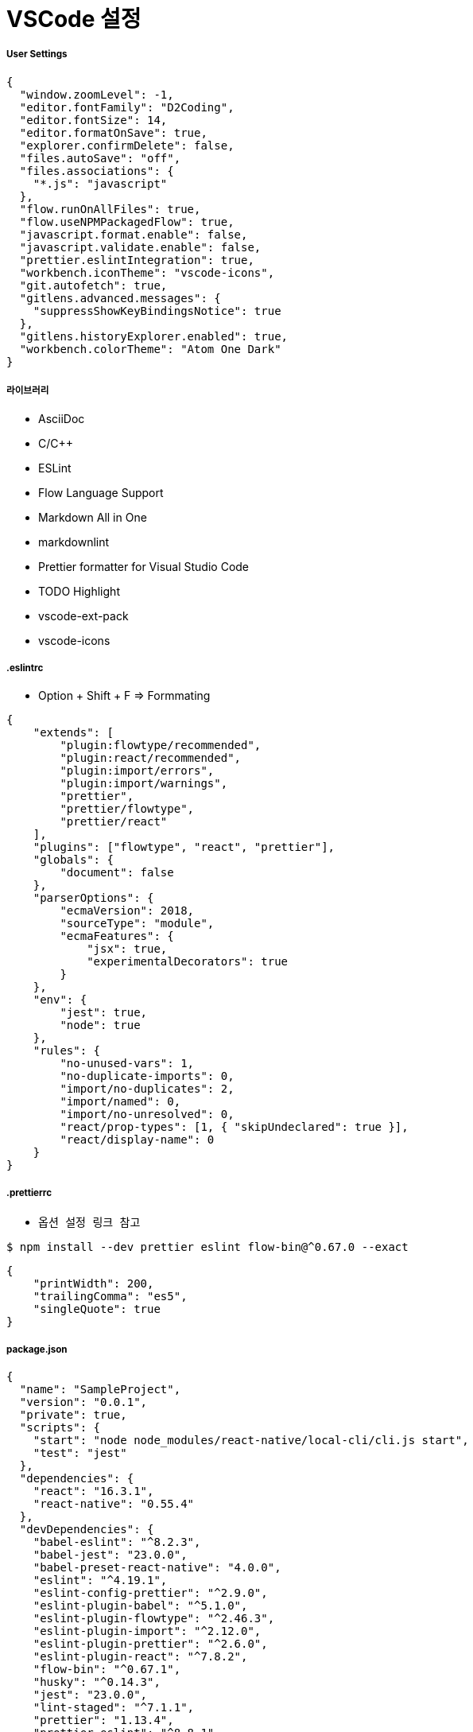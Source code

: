 = VSCode 설정

===== User Settings

[source, js]
----
{
  "window.zoomLevel": -1,
  "editor.fontFamily": "D2Coding",
  "editor.fontSize": 14,
  "editor.formatOnSave": true,
  "explorer.confirmDelete": false,
  "files.autoSave": "off",
  "files.associations": {
    "*.js": "javascript"
  },
  "flow.runOnAllFiles": true,
  "flow.useNPMPackagedFlow": true,
  "javascript.format.enable": false,
  "javascript.validate.enable": false,
  "prettier.eslintIntegration": true,
  "workbench.iconTheme": "vscode-icons",
  "git.autofetch": true,
  "gitlens.advanced.messages": {
    "suppressShowKeyBindingsNotice": true
  },
  "gitlens.historyExplorer.enabled": true,
  "workbench.colorTheme": "Atom One Dark"
}
----

===== 라이브러리
* AsciiDoc
* C/C++
* ESLint
* Flow Language Support
* Markdown All in One
* markdownlint
* Prettier formatter for Visual Studio Code
* TODO Highlight 
* vscode-ext-pack
* vscode-icons

===== .eslintrc 
* Option + Shift + F => Formmating

[source, js]
----
{
    "extends": [
        "plugin:flowtype/recommended",
        "plugin:react/recommended",
        "plugin:import/errors",
        "plugin:import/warnings",
        "prettier",
        "prettier/flowtype",
        "prettier/react"
    ],
    "plugins": ["flowtype", "react", "prettier"],
    "globals": {
        "document": false
    },
    "parserOptions": {
        "ecmaVersion": 2018,
        "sourceType": "module",
        "ecmaFeatures": {
            "jsx": true,
            "experimentalDecorators": true
        }
    },
    "env": {
        "jest": true,
        "node": true
    },
    "rules": {
        "no-unused-vars": 1,
        "no-duplicate-imports": 0,
        "import/no-duplicates": 2,
        "import/named": 0,
        "import/no-unresolved": 0,
        "react/prop-types": [1, { "skipUndeclared": true }],
        "react/display-name": 0
    }
}
----

===== .prettierrc
* `옵션 설정 링크 참고`

[source, shell]
----
$ npm install --dev prettier eslint flow-bin@^0.67.0 --exact
----

[source, js]
----
{
    "printWidth": 200,
    "trailingComma": "es5",
    "singleQuote": true
}
----

===== package.json

[source, js]
----
{
  "name": "SampleProject",
  "version": "0.0.1",
  "private": true,
  "scripts": {
    "start": "node node_modules/react-native/local-cli/cli.js start",
    "test": "jest"
  },
  "dependencies": {
    "react": "16.3.1",
    "react-native": "0.55.4"
  },
  "devDependencies": {
    "babel-eslint": "^8.2.3",
    "babel-jest": "23.0.0",
    "babel-preset-react-native": "4.0.0",
    "eslint": "^4.19.1",
    "eslint-config-prettier": "^2.9.0",
    "eslint-plugin-babel": "^5.1.0",
    "eslint-plugin-flowtype": "^2.46.3",
    "eslint-plugin-import": "^2.12.0",
    "eslint-plugin-prettier": "^2.6.0",
    "eslint-plugin-react": "^7.8.2",
    "flow-bin": "^0.67.1",
    "husky": "^0.14.3",
    "jest": "23.0.0",
    "lint-staged": "^7.1.1",
    "prettier": "1.13.4",
    "prettier-eslint": "^8.8.1",
    "react-test-renderer": "16.3.1"
  },
  "jest": {
    "preset": "react-native"
  },
  "lint-staged": {
    "linters": {
      "**/*.{js,json,md}": [
        "eslint --fix",
        "git add"
      ]
    },
    "ignore": [
      "package.json"
    ]
  }
}
----

=== 참고
* https://medium.com/@kyo504/gist를-이용하여-기기-간-vscode-설정-동기화-c856082b7362[gist를 이용하여 기기 간 vscode 설정 동기화]
* https://prettier.io/docs/en/options.html[옵션 설정]
